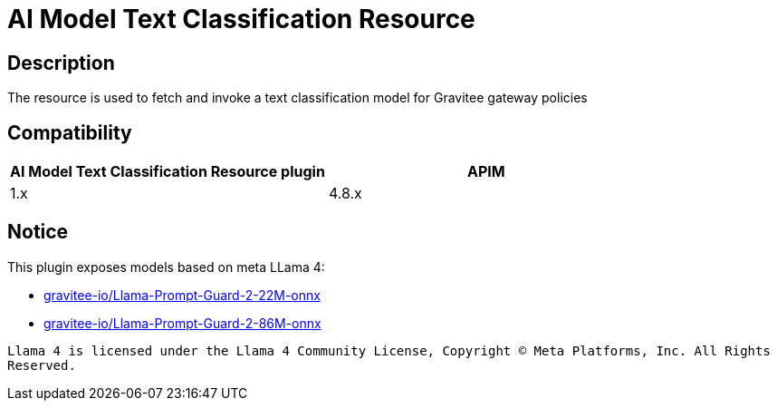 = AI Model Text Classification Resource

ifdef::env-github[]
image:https://img.shields.io/static/v1?label=Available%20at&message=Gravitee.io&color=1EC9D2["Gravitee.io",link="https://download.gravitee.io/#graviteeio-ee/apim/plugins/resources/gravitee-resource-ai-model-text-classification/"]
image:https://img.shields.io/badge/License-Apache%202.0-blue.svg["License",link="https://github.com/gravitee-io/gravitee-resource-ai-model-text-classification/blob/master/LICENSE.txt"]
image:https://img.shields.io/badge/semantic--release-conventional%20commits-e10079?logo=semantic-release["Releases",link="https://github.com/gravitee-io/gravitee-resource-ai-model-text-classification/releases"]
image:https://dl.circleci.com/status-badge/img/gh/gravitee-io/gravitee-resource-ai-model-text-classification/tree/main.svg?style=svg["CircleCI",link="https://dl.circleci.com/status-badge/redirect/gh/gravitee-io/gravitee-resource-ai-model-text-classification/tree/main"]
image:https://f.hubspotusercontent40.net/hubfs/7600448/gravitee-github-button.jpg["Join the community forum",link="https://community.gravitee.io?utm_source=readme", height=20]
endif::[]

== Description

The resource is used to fetch and invoke a text classification model for Gravitee gateway policies

== Compatibility

|===
| AI Model Text Classification Resource plugin | APIM

| 1.x
| 4.8.x
|===

== Notice

This plugin exposes models based on meta LLama 4:

* link:https://huggingface.co/gravitee-io/Llama-Prompt-Guard-2-22M-onnx[gravitee-io/Llama-Prompt-Guard-2-22M-onnx]
* link:https://huggingface.co/gravitee-io/Llama-Prompt-Guard-2-86M-onnx[gravitee-io/Llama-Prompt-Guard-2-86M-onnx]

``Llama 4 is licensed under the Llama 4 Community License, Copyright © Meta Platforms, Inc. All Rights Reserved.``
